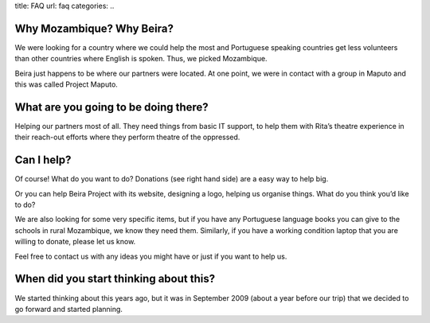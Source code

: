 title: FAQ
url: faq
categories:
..

Why Mozambique? Why Beira?
~~~~~~~~~~~~~~~~~~~~~~~~~~

We were looking for a country where we could help the most and Portuguese
speaking countries get less volunteers than other countries where English is
spoken. Thus, we picked Mozambique.

Beira just happens to be where our partners were located. At one point, we were
in contact with a group in Maputo and this was called Project Maputo.

What are you going to be doing there?
~~~~~~~~~~~~~~~~~~~~~~~~~~~~~~~~~~~~~

Helping our partners most of all. They need things from basic IT support, to
help them with Rita’s theatre experience in their reach-out efforts where they
perform theatre of the oppressed.

Can I help?
~~~~~~~~~~~

Of course! What do you want to do? Donations (see right hand side) are a easy
way to help big.

Or you can help Beira Project with its website, designing a logo, helping us
organise things. What do you think you’d like to do?

We are also looking for some very specific items, but if you have any
Portuguese language books you can give to the schools in rural Mozambique, we
know they need them. Similarly, if you have a working condition laptop that you
are willing to donate, please let us know.

Feel free to contact us with any ideas you might have or just if you want to
help us.

When did you start thinking about this?
~~~~~~~~~~~~~~~~~~~~~~~~~~~~~~~~~~~~~~~

We started thinking about this years ago, but it was in September 2009 (about a
year before our trip) that we decided to go forward and started planning.


